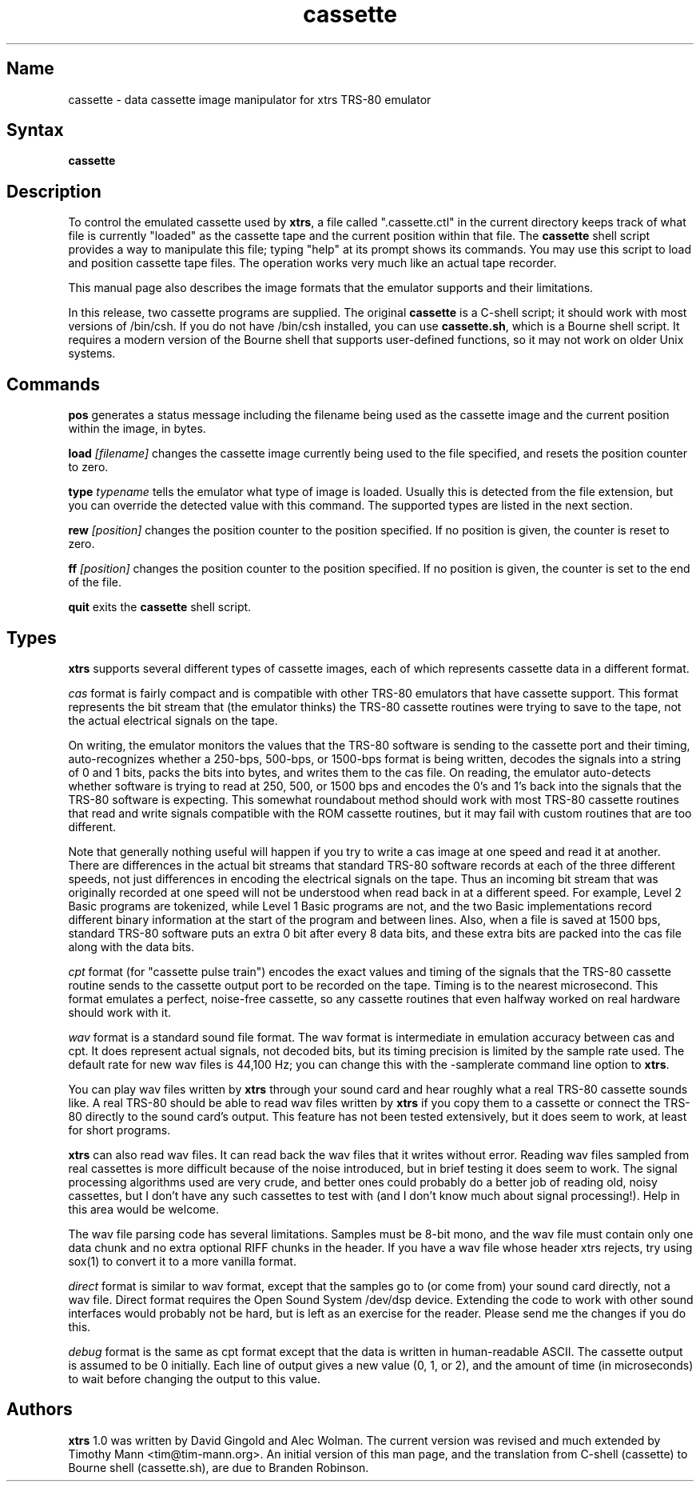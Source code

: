 .TH cassette 1
.SH Name
cassette \- data cassette image manipulator for xtrs TRS-80 emulator
.SH Syntax
.B cassette
.SH Description
To control the emulated cassette used by \fBxtrs\fP, a file called
".cassette.ctl" in the current directory keeps track of what file is
currently "loaded" as the cassette tape and the current position within
that file. The \fBcassette\fP shell script provides a way to manipulate
this file; typing "help" at its prompt shows its commands. You may use
this script to load and position cassette tape files. The operation
works very much like an actual tape recorder.

This manual page also describes the image formats that the emulator
supports and their limitations.

In this release, two cassette programs are supplied.  The original
\fBcassette\fP is a C-shell script; it should work with most versions
of /bin/csh.  If you do not have /bin/csh installed, you can use
\fBcassette.sh\fP, which is a Bourne shell script.  It requires a 
modern version of the Bourne shell that supports user-defined functions,
so it may not work on older Unix systems.

.SH Commands
.B pos
generates a status message including the filename being used as the
cassette image and the current position within the image, in bytes.

.B load
.I [filename]
changes the cassette image currently being used to the file specified, and
resets the position counter to zero.

.B type
.I typename
tells the emulator what type of image is loaded.  Usually this is
detected from the file extension, but you can override the detected
value with this command.  The supported types are listed in the next section.

.B rew
.I [position]
changes the position counter to the position specified.
If no position is given, the counter is reset to zero.

.B ff
.I [position]
changes the position counter to the position specified.
If no position is given, the counter is set to the end of the file.

.B quit
exits the \fBcassette\fP shell script.
.SH Types
\fBxtrs\fP supports several different types of cassette images,
each of which represents cassette data in a different format.

.I cas
format is fairly compact and is compatible with other TRS-80 emulators
that have cassette support.  This format represents the bit stream
that (the emulator thinks) the TRS-80 cassette routines were trying to
save to the tape, not the actual electrical signals on the tape.  

On writing, the emulator monitors the values that the TRS-80 software is
sending to the cassette port and their timing, auto-recognizes whether
a 250-bps, 500-bps, or 1500-bps format is being written, decodes the
signals into a string of 0 and 1 bits, packs the bits into bytes, and
writes them to the cas file.  On reading, the emulator auto-detects
whether software is trying to read at 250, 500, or 1500 bps and
encodes the 0's and 1's back into the signals that the TRS-80 software
is expecting.  This somewhat roundabout method should work with most
TRS-80 cassette routines that read and write signals compatible with the
ROM cassette routines, but it may fail with custom routines that are
too different.

Note that generally nothing useful will happen if you try to write a
cas image at one speed and read it at another.  There are differences
in the actual bit streams that standard TRS-80 software records at
each of the three different speeds, not just differences in encoding
the electrical signals on the tape.  Thus an incoming bit stream that
was originally recorded at one speed will not be understood when read
back in at a different speed.  For example, Level 2 Basic programs are
tokenized, while Level 1 Basic programs are not, and the two Basic
implementations record different binary information at the start of
the program and between lines.  Also, when a file is saved at 1500
bps, standard TRS-80 software puts an extra 0 bit after every 8 data
bits, and these extra bits are packed into the cas file along with the
data bits.

.I cpt
format (for "cassette pulse train") encodes the exact values and
timing of the signals that the TRS-80 cassette routine sends to the
cassette output port to be recorded on the tape.  Timing is to the
nearest microsecond.  This format emulates a perfect, noise-free
cassette, so any cassette routines that even halfway worked on real
hardware should work with it.

.I wav
format is a standard sound file format.  The wav format is
intermediate in emulation accuracy between cas and cpt.  It does
represent actual signals, not decoded bits, but its timing precision
is limited by the sample rate used.  The default rate for new wav
files is 44,100 Hz; you can change this with the -samplerate command
line option to \fBxtrs\fP.

You can play wav files written by \fBxtrs\fP through your sound card
and hear roughly what a real TRS-80 cassette sounds like.  A real
TRS-80 should be able to read wav files written by \fBxtrs\fP if you
copy them to a cassette or connect the TRS-80 directly to the sound
card's output.  This feature has not been tested extensively, but it
does seem to work, at least for short programs.

\fBxtrs\fP can also read wav files.  It can read back the wav files
that it writes without error.  Reading wav files sampled from real
cassettes is more difficult because of the noise introduced, but in
brief testing it does seem to work.  The signal processing algorithms
used are very crude, and better ones could probably do a better job
of reading old, noisy cassettes, but I don't have any such cassettes
to test with (and I don't know much about signal processing!).  Help
in this area would be welcome.

The wav file parsing code has several limitations.  Samples must be
8-bit mono, and the wav file must contain only one data chunk and no
extra optional RIFF chunks in the header.  If you have a wav file
whose header xtrs rejects, try using sox(1) to convert it to a more
vanilla format.

.I direct
format is similar to wav format, except that the samples go to (or
come from) your sound card directly, not a wav file.  Direct format
requires the Open Sound System /dev/dsp device.  Extending the code
to work with other sound interfaces would probably not be
hard, but is left as an exercise for the reader.  Please send me
the changes if you do this.

.I debug
format is the same as cpt format except that the data is written in
human-readable ASCII.  The cassette output is assumed to be 0
initially.  Each line of output gives a new value (0, 1, or 2), and
the amount of time (in microseconds) to wait before changing the
output to this value.

.SH Authors
\fBxtrs\fP 1.0 was written by David Gingold and Alec Wolman.
The current version was revised and much extended by Timothy Mann
<tim@tim-mann.org>.
An initial version of this man page, and
the translation from C-shell (cassette) to Bourne shell (cassette.sh),
are due to Branden Robinson.
